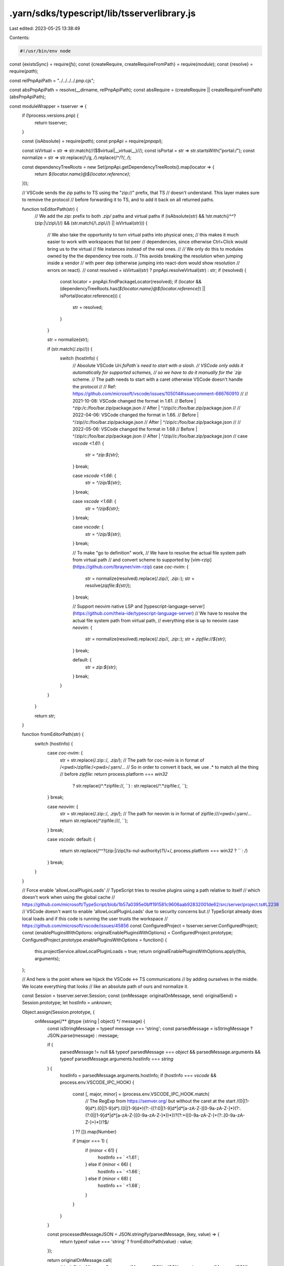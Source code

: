 .yarn/sdks/typescript/lib/tsserverlibrary.js
============================================

Last edited: 2023-05-25 13:38:49

Contents:

.. code-block:: js

    #!/usr/bin/env node

const {existsSync} = require(`fs`);
const {createRequire, createRequireFromPath} = require(`module`);
const {resolve} = require(`path`);

const relPnpApiPath = "../../../../.pnp.cjs";

const absPnpApiPath = resolve(__dirname, relPnpApiPath);
const absRequire = (createRequire || createRequireFromPath)(absPnpApiPath);

const moduleWrapper = tsserver => {
  if (!process.versions.pnp) {
    return tsserver;
  }

  const {isAbsolute} = require(`path`);
  const pnpApi = require(`pnpapi`);

  const isVirtual = str => str.match(/\/(\$\$virtual|__virtual__)\//);
  const isPortal = str => str.startsWith("portal:/");
  const normalize = str => str.replace(/\\/g, `/`).replace(/^\/?/, `/`);

  const dependencyTreeRoots = new Set(pnpApi.getDependencyTreeRoots().map(locator => {
    return `${locator.name}@${locator.reference}`;
  }));

  // VSCode sends the zip paths to TS using the "zip://" prefix, that TS
  // doesn't understand. This layer makes sure to remove the protocol
  // before forwarding it to TS, and to add it back on all returned paths.

  function toEditorPath(str) {
    // We add the `zip:` prefix to both `.zip/` paths and virtual paths
    if (isAbsolute(str) && !str.match(/^\^?(zip:|\/zip\/)/) && (str.match(/\.zip\//) || isVirtual(str))) {
      // We also take the opportunity to turn virtual paths into physical ones;
      // this makes it much easier to work with workspaces that list peer
      // dependencies, since otherwise Ctrl+Click would bring us to the virtual
      // file instances instead of the real ones.
      //
      // We only do this to modules owned by the the dependency tree roots.
      // This avoids breaking the resolution when jumping inside a vendor
      // with peer dep (otherwise jumping into react-dom would show resolution
      // errors on react).
      //
      const resolved = isVirtual(str) ? pnpApi.resolveVirtual(str) : str;
      if (resolved) {
        const locator = pnpApi.findPackageLocator(resolved);
        if (locator && (dependencyTreeRoots.has(`${locator.name}@${locator.reference}`) || isPortal(locator.reference))) {
          str = resolved;
        }
      }

      str = normalize(str);

      if (str.match(/\.zip\//)) {
        switch (hostInfo) {
          // Absolute VSCode `Uri.fsPath`s need to start with a slash.
          // VSCode only adds it automatically for supported schemes,
          // so we have to do it manually for the `zip` scheme.
          // The path needs to start with a caret otherwise VSCode doesn't handle the protocol
          //
          // Ref: https://github.com/microsoft/vscode/issues/105014#issuecomment-686760910
          //
          // 2021-10-08: VSCode changed the format in 1.61.
          // Before | ^zip:/c:/foo/bar.zip/package.json
          // After  | ^/zip//c:/foo/bar.zip/package.json
          //
          // 2022-04-06: VSCode changed the format in 1.66.
          // Before | ^/zip//c:/foo/bar.zip/package.json
          // After  | ^/zip/c:/foo/bar.zip/package.json
          //
          // 2022-05-06: VSCode changed the format in 1.68
          // Before | ^/zip/c:/foo/bar.zip/package.json
          // After  | ^/zip//c:/foo/bar.zip/package.json
          //
          case `vscode <1.61`: {
            str = `^zip:${str}`;
          } break;

          case `vscode <1.66`: {
            str = `^/zip/${str}`;
          } break;

          case `vscode <1.68`: {
            str = `^/zip${str}`;
          } break;

          case `vscode`: {
            str = `^/zip/${str}`;
          } break;

          // To make "go to definition" work,
          // We have to resolve the actual file system path from virtual path
          // and convert scheme to supported by [vim-rzip](https://github.com/lbrayner/vim-rzip)
          case `coc-nvim`: {
            str = normalize(resolved).replace(/\.zip\//, `.zip::`);
            str = resolve(`zipfile:${str}`);
          } break;

          // Support neovim native LSP and [typescript-language-server](https://github.com/theia-ide/typescript-language-server)
          // We have to resolve the actual file system path from virtual path,
          // everything else is up to neovim
          case `neovim`: {
            str = normalize(resolved).replace(/\.zip\//, `.zip::`);
            str = `zipfile://${str}`;
          } break;

          default: {
            str = `zip:${str}`;
          } break;
        }
      }
    }

    return str;
  }

  function fromEditorPath(str) {
    switch (hostInfo) {
      case `coc-nvim`: {
        str = str.replace(/\.zip::/, `.zip/`);
        // The path for coc-nvim is in format of /<pwd>/zipfile:/<pwd>/.yarn/...
        // So in order to convert it back, we use .* to match all the thing
        // before `zipfile:`
        return process.platform === `win32`
          ? str.replace(/^.*zipfile:\//, ``)
          : str.replace(/^.*zipfile:/, ``);
      } break;

      case `neovim`: {
        str = str.replace(/\.zip::/, `.zip/`);
        // The path for neovim is in format of zipfile:///<pwd>/.yarn/...
        return str.replace(/^zipfile:\/\//, ``);
      } break;

      case `vscode`:
      default: {
        return str.replace(/^\^?(zip:|\/zip(\/ts-nul-authority)?)\/+/, process.platform === `win32` ? `` : `/`)
      } break;
    }
  }

  // Force enable 'allowLocalPluginLoads'
  // TypeScript tries to resolve plugins using a path relative to itself
  // which doesn't work when using the global cache
  // https://github.com/microsoft/TypeScript/blob/1b57a0395e0bff191581c9606aab92832001de62/src/server/project.ts#L2238
  // VSCode doesn't want to enable 'allowLocalPluginLoads' due to security concerns but
  // TypeScript already does local loads and if this code is running the user trusts the workspace
  // https://github.com/microsoft/vscode/issues/45856
  const ConfiguredProject = tsserver.server.ConfiguredProject;
  const {enablePluginsWithOptions: originalEnablePluginsWithOptions} = ConfiguredProject.prototype;
  ConfiguredProject.prototype.enablePluginsWithOptions = function() {
    this.projectService.allowLocalPluginLoads = true;
    return originalEnablePluginsWithOptions.apply(this, arguments);
  };

  // And here is the point where we hijack the VSCode <-> TS communications
  // by adding ourselves in the middle. We locate everything that looks
  // like an absolute path of ours and normalize it.

  const Session = tsserver.server.Session;
  const {onMessage: originalOnMessage, send: originalSend} = Session.prototype;
  let hostInfo = `unknown`;

  Object.assign(Session.prototype, {
    onMessage(/** @type {string | object} */ message) {
      const isStringMessage = typeof message === 'string';
      const parsedMessage = isStringMessage ? JSON.parse(message) : message;

      if (
        parsedMessage != null &&
        typeof parsedMessage === `object` &&
        parsedMessage.arguments &&
        typeof parsedMessage.arguments.hostInfo === `string`
      ) {
        hostInfo = parsedMessage.arguments.hostInfo;
        if (hostInfo === `vscode` && process.env.VSCODE_IPC_HOOK) {
          const [, major, minor] = (process.env.VSCODE_IPC_HOOK.match(
            // The RegExp from https://semver.org/ but without the caret at the start
            /(0|[1-9]\d*)\.(0|[1-9]\d*)\.(0|[1-9]\d*)(?:-((?:0|[1-9]\d*|\d*[a-zA-Z-][0-9a-zA-Z-]*)(?:\.(?:0|[1-9]\d*|\d*[a-zA-Z-][0-9a-zA-Z-]*))*))?(?:\+([0-9a-zA-Z-]+(?:\.[0-9a-zA-Z-]+)*))?$/
          ) ?? []).map(Number)

          if (major === 1) {
            if (minor < 61) {
              hostInfo += ` <1.61`;
            } else if (minor < 66) {
              hostInfo += ` <1.66`;
            } else if (minor < 68) {
              hostInfo += ` <1.68`;
            }
          }
        }
      }

      const processedMessageJSON = JSON.stringify(parsedMessage, (key, value) => {
        return typeof value === 'string' ? fromEditorPath(value) : value;
      });

      return originalOnMessage.call(
        this,
        isStringMessage ? processedMessageJSON : JSON.parse(processedMessageJSON)
      );
    },

    send(/** @type {any} */ msg) {
      return originalSend.call(this, JSON.parse(JSON.stringify(msg, (key, value) => {
        return typeof value === `string` ? toEditorPath(value) : value;
      })));
    }
  });

  return tsserver;
};

if (existsSync(absPnpApiPath)) {
  if (!process.versions.pnp) {
    // Setup the environment to be able to require typescript/lib/tsserverlibrary.js
    require(absPnpApiPath).setup();
  }
}

// Defer to the real typescript/lib/tsserverlibrary.js your application uses
module.exports = moduleWrapper(absRequire(`typescript/lib/tsserverlibrary.js`));


